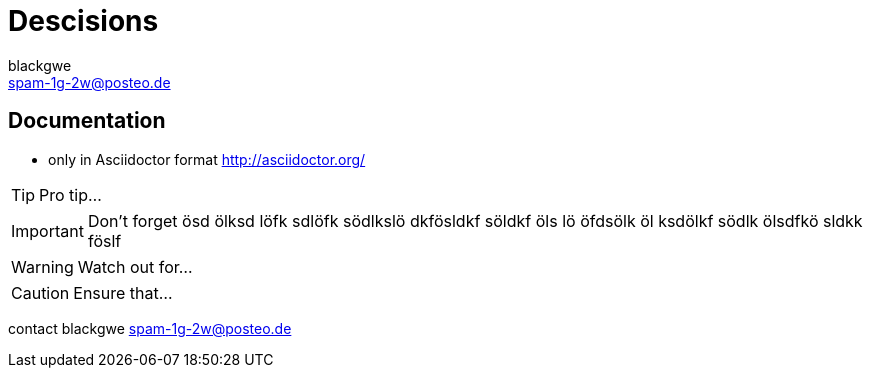 = Descisions
blackgwe <spam-1g-2w@posteo.de>

== Documentation
* only in Asciidoctor format http://asciidoctor.org/


TIP: Pro tip...

IMPORTANT: Don't forget ösd ölksd löfk sdlöfk södlkslö dkfösldkf söldkf öls
lö  öfdsölk öl ksdölkf södlk ölsdfkö sldkk föslf

WARNING: Watch out for...

CAUTION: Ensure that...

contact {author} {email}
